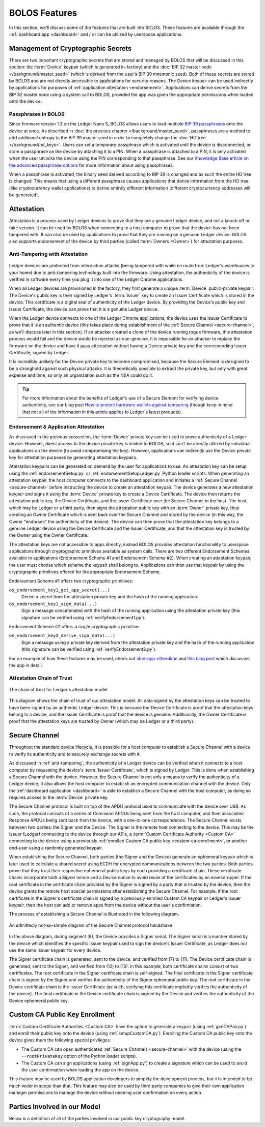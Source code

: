 BOLOS Features
==============

In this section, we'll discuss some of the features that are built into BOLOS.
These features are available through the :ref:`dashboard app <dashboard>` and /
or can be utilized by userspace applications.

Management of Cryptographic Secrets
-----------------------------------

There are two important cryptographic secrets that are stored and managed by
BOLOS that will be discussed in this section: the :term:`Device` keypair (which
is generated in-factory) and the :doc:`BIP 32 master node
</background/master_seed>` (which is derived from the user's BIP 39 mnemonic
seed). Both of these secrets are stored by BOLOS and are not directly accessible
to applications for security reasons. The Device keypair can be used indirectly
by applications for purposes of :ref:`application attestation <endorsement>`.
Applications can derive secrets from the BIP 32 master node using a system call
to BOLOS, provided the app was given the appropriate permissions when loaded
onto the device.

Passphrases in BOLOS
^^^^^^^^^^^^^^^^^^^^

Since firmware version 1.3 on the Ledger Nano S, BOLOS allows users to load
multiple `BIP 39 passphrases
<https://github.com/bitcoin/bips/blob/master/bip-0039.mediawiki#from-mnemonic-to-seed>`_
onto the device at once. As described in :doc:`the previous chapter
</background/master_seed>`, passphrases are a method to add additional entropy
to the BIP 39 master seed in order to completely change the :doc:`HD tree
</background/hd_keys>`. Users can set a temporary passphrase which is activated
until the device is disconnected, or store a passphrase on the device by
attaching it to a PIN. When a passphrase is attached to a PIN, it is only
activated when the user unlocks the device using the PIN corresponding to that
passphrase. See our `Knowledge Base article on the advanced passphrase options
<http://support.ledgerwallet.com/knowledge_base/topics/advanced-passphrase-options>`_
for more information about using passphrases.

When a passphrase is activated, the binary seed derived according to BIP 39 is
changed and as such the entire HD tree is changed. This means that using a
different passphrase causes applications that derive information from the HD
tree (like cryptocurrency wallet applications) to derive entirely different
information (different cryptocurrency addresses will be generated).

Attestation
-----------

Attestation is a process used by Ledger devices to prove that they are a genuine
Ledger device, and not a knock-off or fake version. It can be used by BOLOS when
connecting to a host computer to prove that the device has not been tampered
with. It can also be used by applications to prove that they are running on a
genuine Ledger device. BOLOS also supports endorsement of the device by third
parties (called :term:`Owners <Owner>`) for attestation purposes.

.. _anti-tampering:

Anti-Tampering with Attestation
^^^^^^^^^^^^^^^^^^^^^^^^^^^^^^^

.. figure:: images/wallet_not_genuine.png
   :align: center

Ledger devices are protected from interdiction attacks (being tampered with
while en route from Ledger's warehouses to your home) due to anti-tampering
technology built into the firmware. Using attestation, the authenticity of the
device is verified in software every time you plug it into one of the Ledger
Chrome applications.

When all Ledger devices are provisioned in the factory, they first generate a
unique :term:`Device` public-private keypair. The Device's public key is then
signed by Ledger's :term:`Issuer` key to create an Issuer Certificate which is
stored in the device. This certificate is a digital seal of authenticity of the
Ledger device. By providing the Device's public key and Issuer Certificate, the
device can prove that it is a genuine Ledger device.

When the Ledger device connects to one of the Ledger Chrome applications, the
device uses the Issuer Certificate to prove that it is an authentic device (this
takes place during establishment of the :ref:`Secure Channel <secure-channel>`,
as we'll discuss later in this section). If an attacker created a clone of the
device running rogue firmware, this attestation process would fail and the
device would be rejected as non-genuine. It is impossible for an attacker to
replace the firmware on the device and have it pass attestation without having a
Device private key and the corresponding Issuer Certificate, signed by Ledger.

It is incredibly unlikely for the Device private key to become compromised,
because the Secure Element is designed to be a stronghold against such physical
attacks. It is theoretically possible to extract the private key, but only with
great expense and time, so only an organization such as the NSA could do it.

.. tip::

   For more information about the benefits of Ledger's use of a Secure Element
   for verifying device authenticity, see our blog post `How to protect hardware
   wallets against tampering
   <https://blog.ledger.co/how-to-protect-hardware-wallets-against-tampering-cad35cb72c1>`_
   (though keep in mind that not all of the information in this article applies
   to Ledger's latest products).

.. _endorsement:

Endorsement & Application Attestation
^^^^^^^^^^^^^^^^^^^^^^^^^^^^^^^^^^^^^

As discussed in the previous subsection, the :term:`Device` private key can be
used to prove authenticity of a Ledger device. However, direct access to the
device private key is limited to BOLOS, so it can't be directly utilized by
individual applications on the device (to avoid compromising the key). However,
applications can indirectly use the Device private key for attestation purposes
by generating attestation keypairs.

Attestation keypairs can be generated on demand by the user for applications to
use. An attestation key can be setup using the :ref:`endorsementSetup.py` or
:ref:`endorsementSetupLedger.py` Python loader scripts. When generating an
attestation keypair, the host computer connects to the dashboard application and
initiates a :ref:`Secure Channel <secure-channel>` before instructing the device
to create an attestation keypair. The device generates a new attestation keypair
and signs it using the :term:`Device` private key to create a Device
Certificate. The device then returns the attestation public key, the Device
Certificate, and the Issuer Certificate over the Secure Channel to the host. The
host, which may be Ledger or a third party, then signs the attestation public
key with an :term:`Owner` private key, thus creating an Owner Certificate which
is sent back over the Secure Channel and stored by the device (in this way, the
Owner "endorses" the authenticity of the device). The device can then prove that
the attestation key belongs to a genuine Ledger device using the Device
Certificate and the Issuer Certificate, and that the attestation key is trusted
by the Owner using the Owner Certificate.

The attestation keys are not accessible to apps directly, instead BOLOS provides
attestation functionality to userspace applications through cryptographic
primitives available as system calls. There are two different Endorsement
Schemes available to applications (Endorsement Scheme #1 and Endorsement Scheme
#2). When creating an attestation keypair, the user must choose which scheme the
keypair shall belong to. Applications can then use that keypair by using the
cryptographic primitives offered for the appropriate Endorsement Scheme.

Endorsement Scheme #1 offers two cryptographic primitives:

``os_endorsement_key1_get_app_secret(...)``
   Derive a secret from the attestation private key and the hash of the running
   application.

``os_endorsement_key1_sign_data(...)``
   Sign a message concatenated with the hash of the running application using
   the attestation private key (this signature can be verified using
   :ref:`verifyEndorsement1.py`).

Endorsement Scheme #2 offers a single cryptographic primitive:

``os_endorsement_key2_derive_sign_data(...)``
   Sign a message using a private key derived from the attestation private key
   and the hash of the running application (this signature can be verified using
   :ref:`verifyEndorsement2.py`).

For an example of how these features may be used, check out `blue-app-otherdime
<https://github.com/LedgerHQ/blue-app-otherdime>`_ and `this blog post
<https://blog.ledger.co/attestation-redux-proving-code-execution-on-the-ledger-platform-fd11ab0f7c19>`_
which discusses the app in detail.

Attestation Chain of Trust
^^^^^^^^^^^^^^^^^^^^^^^^^^

.. figure:: images/chain_of_trust.png
   :align: center

   The chain of trust for Ledger's attestation model

This diagram shows the chain of trust of our attestation model. All data signed
by the attestation keys can be trusted to have been signed by an authentic
Ledger device. This is because the Device Certificate is proof that the
attestation keys belong to a device, and the Issuer Certificate is proof that
the device is genuine. Additionally, the Owner Certificate is proof that the
attestation keys are trusted by Owner (which may be Ledger or a third party).

.. _secure-channel:

Secure Channel
--------------

Throughout the standard device lifecycle, it is possible for a host computer to
establish a Secure Channel with a device to verify its authenticity and to
securely exchange secrets with it.

As discussed in :ref:`anti-tampering`, the authenticity of a Ledger device can
be verified when it connects to a host computer by requesting the device's
:term:`Issuer Certificate`, which is signed by Ledger. This is done when
establishing a Secure Channel with the device. However, the Secure Channel is
not only a means to verify the authenticity of a Ledger device, it also allows
the host computer to establish an encrypted communication channel with the
device. Only the :ref:`dashboard application <dashboard>` is able to establish a
Secure Channel with the host computer, as doing so requires access to the
:term:`Device` private key.

The Secure Channel protocol is built on top of the APDU protocol used to
communicate with the device over USB. As such, the protocol consists of a series
of Command APDUs being sent from the host computer, and then associated Response
APDUs being sent back from the device, with a one-to-one correspondence. The
Secure Channel exists between two parties: the Signer and the Device. The Signer
is the remote host connecting to the device. This may be the Issuer (Ledger)
connecting to the device through our APIs, a :term:`Custom Certificate Authority
<Custom CA>` connecting to the device using a previously :ref:`enrolled Custom
CA public key <custom-ca-enrollment>`, or another end-user using a randomly
generated keypair.

When establishing the Secure Channel, both parties (the Signer and the Device)
generate an ephemeral keypair which is later used to calculate a shared secret
using ECDH for encrypted communications between the two parties. Both parties
prove that they trust their respective ephemeral public keys by each providing a
certificate chain. These certificate chains incorporate both a Signer nonce and
a Device nonce to avoid reuse of the certificates by an eavesdropper. If the
root certificate in the certificate chain provided by the Signer is signed by a
party that is trusted by the device, then the device grants the remote host
special permissions after establishing the Secure Channel. For example, if the
root certificate in the Signer's certificate chain is signed by a previously
enrolled Custom CA keypair or Ledger's Issuer keypair, then the host can add or
remove apps from the device without the user's confirmation.

The process of establishing a Secure Channel is illustrated in the following
diagram.

.. figure:: images/secure_channel_protocol.png
   :align: center

   An admittedly not-so-simple diagram of the Secure Channel protocol handshake

In the above diagram, during segment (6), the Device provides a Signer serial.
The Signer serial is a number stored by the device which identifies the specific
Issuer keypair used to sign the device's Issuer Certificate, as Ledger does not
use the same Issuer keypair for every device.

The Signer certificate chain is generated, sent to the device, and verified from
(7) to (11). The Device certificate chain is generated, sent to the Signer, and
verified from (12) to (16). In this example, both certificate chains consist of
two certificates. The root certificate in the Signer certificate chain is
self-signed. The final certificate in the Signer certificate chain is signed by
the Signer and verifies the authenticity of the Signer ephemeral public key. The
root certificate in the Device certificate chain is the Issuer Certificate (as
such, verifying this certificate implicitly verifies the authenticity of the
device). The final certificate in the Device certificate chain is signed by the
Device and verifies the authenticity of the Device ephemeral public key.

.. _custom-ca-enrollment:

Custom CA Public Key Enrollment
-------------------------------

:term:`Custom Certificate Authorities <Custom CA>` have the option to generate a
keypair (using :ref:`genCAPair.py`) and enroll their public key onto the device
(using :ref:`setupCustomCA.py`). Enrolling the Custom CA public key onto the
device gives them the following special privileges:

* The Custom CA can open authenticated :ref:`Secure Channels <secure-channel>`
  with the device (using the ``--rootPrivateKey`` option of the Python loader
  scripts).
* The Custom CA can sign applications (using :ref:`signApp.py`) to create a
  signature which can be used to avoid the user confirmation when loading the
  app on the device.

This feature may be used by BOLOS application developers to simplify the
development process, but it is intended to be much wider in scope than that.
This feature may also be used by third party companies to give their own
application manager permissions to manage the device without needing user
confirmation on every action.

Parties Involved in our Model
-----------------------------

Below is a definition of all of the parties involved in our public key
cryptography model.

.. glossary::

   Device
   Device Certificate
      The meaning of this term should be quite self-evident, however in our
      public key cryptography model it has a distinct meaning. Each Device has a
      **unique** public-private keypair that is known **only to that device**.
      In the factory, the Device generates it's own public-private keypair. The
      Device's private key is not known by Ledger. The Device public-private key
      pair can be used to sign certificates.

   Issuer
   Issuer Certificate
      The Issuer is the party that initially provisions the :term:`Device`. This
      party is always Ledger. The Issuer has a public-private keypair that can
      be used to sign Issuer Certificates. Note that Ledger uses multiple Issuer
      keypairs, not just one.

   Owner
   Owner Certificate
      An Owner is simply a party that owns and / or verifies the authenticity of
      a Ledger device. An Owner has a public-private keypair that can be used to
      sign certificates. A single :term:`Device` can have zero or more Owners,
      and the Owner doesn't have to be Ledger. The device uses Owner
      Certificates exclusively for the purposes of :ref:`application attestation
      <endorsement>`.

   Custom CA
   Custom CA Certificate
      A Custom Certificate Authority has a public-private keypair, where the
      public key is :ref:`enrolled on the device <custom-ca-enrollment>`. The
      Custom CA's private key can then be used to establish authenticated
      :ref:`Secure Channels <secure-channel>` with the device and sign
      applications.

      A Custom CA may be a BOLOS application developer or a third party company
      that would like to give their application manager special administration
      permissions with a BOLOS device.
